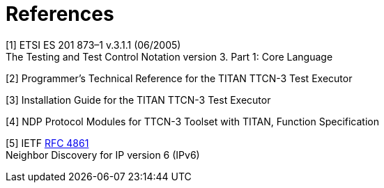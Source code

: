 = References

[[_1]]
[1] ETSI ES 201 873–1 v.3.1.1 (06/2005) +
The Testing and Test Control Notation version 3. Part 1: Core Language

[[_2]]
[2] Programmer’s Technical Reference for the TITAN TTCN-3 Test Executor

[[_3]]
[3] Installation Guide for the TITAN TTCN-3 Test Executor

[[_4]]
[4] NDP Protocol Modules for TTCN-3 Toolset with TITAN, Function Specification

[[_5]]
[5] IETF https://tools.ietf.org/html/rfc4861[RFC 4861] +
Neighbor Discovery for IP version 6 (IPv6)

